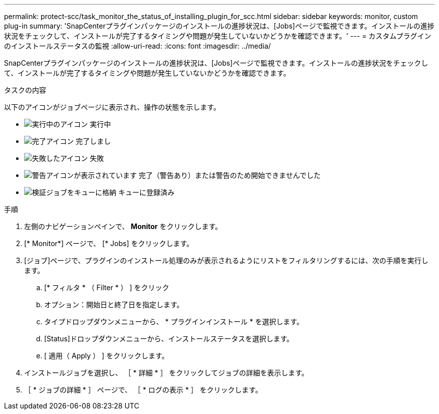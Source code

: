 ---
permalink: protect-scc/task_monitor_the_status_of_installing_plugin_for_scc.html 
sidebar: sidebar 
keywords: monitor, custom plug-in 
summary: 'SnapCenterプラグインパッケージのインストールの進捗状況は、[Jobs]ページで監視できます。インストールの進捗状況をチェックして、インストールが完了するタイミングや問題が発生していないかどうかを確認できます。' 
---
= カスタムプラグインのインストールステータスの監視
:allow-uri-read: 
:icons: font
:imagesdir: ../media/


[role="lead"]
SnapCenterプラグインパッケージのインストールの進捗状況は、[Jobs]ページで監視できます。インストールの進捗状況をチェックして、インストールが完了するタイミングや問題が発生していないかどうかを確認できます。

.タスクの内容
以下のアイコンがジョブページに表示され、操作の状態を示します。

* image:../media/progress_icon.gif["実行中のアイコン"] 実行中
* image:../media/success_icon.gif["完了アイコン"] 完了しまし
* image:../media/failed_icon.gif["失敗したアイコン"] 失敗
* image:../media/warning_icon.gif["警告アイコンが表示されています"] 完了（警告あり）または警告のため開始できませんでした
* image:../media/verification_job_in_queue.gif["検証ジョブをキューに格納"] キューに登録済み


.手順
. 左側のナビゲーションペインで、 *Monitor* をクリックします。
. [* Monitor*] ページで、 [* Jobs] をクリックします。
. [ジョブ]ページで、プラグインのインストール処理のみが表示されるようにリストをフィルタリングするには、次の手順を実行します。
+
.. [* フィルタ * （ Filter * ） ] をクリック
.. オプション：開始日と終了日を指定します。
.. タイプドロップダウンメニューから、 * プラグインインストール * を選択します。
.. [Status]ドロップダウンメニューから、インストールステータスを選択します。
.. [ 適用（ Apply ） ] をクリックします。


. インストールジョブを選択し、 ［ * 詳細 * ］ をクリックしてジョブの詳細を表示します。
. ［ * ジョブの詳細 * ］ ページで、 ［ * ログの表示 * ］ をクリックします。

